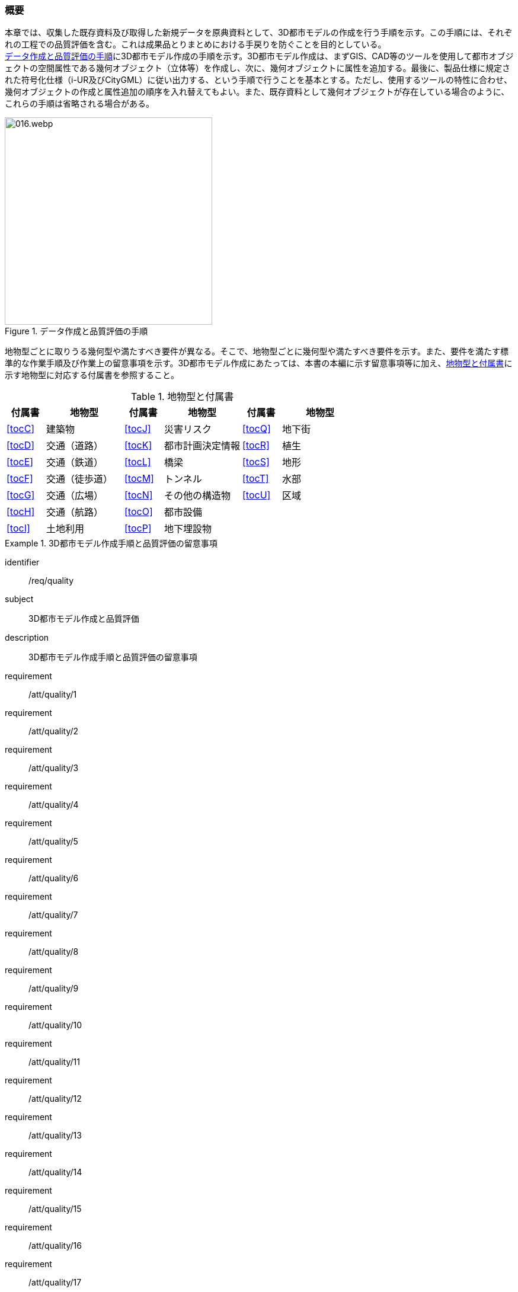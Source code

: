 [[toc4_01]]
=== 概要

本章では、収集した既存資料及び取得した新規データを原典資料として、((3D都市モデル))の作成を行う手順を示す。この手順には、それぞれの工程での品質評価を含む。これは成果品とりまとめにおける手戻りを防ぐことを目的としている。 +
<<fig-4-1>>に((3D都市モデル))作成の手順を示す。((3D都市モデル))作成は、まずGIS、CAD等のツールを使用して都市オブジェクトの空間属性である幾何オブジェクト（((立体))等）を作成し、次に、幾何オブジェクトに属性を追加する。最後に、製品仕様に規定された符号化仕様（((i-UR))及び((CityGML))）に従い出力する、という手順で行うことを基本とする。ただし、使用するツールの特性に合わせ、幾何オブジェクトの作成と属性追加の順序を入れ替えてもよい。また、既存資料として幾何オブジェクトが存在している場合のように、これらの手順は省略される場合がある。

[[fig-4-1]]
.データ作成と品質評価の手順
image::images/016.webp.png[width="350"]

地物型ごとに取りうる幾何型や満たすべき要件が異なる。そこで、地物型ごとに幾何型や満たすべき要件を示す。また、要件を満たす標準的な作業手順及び作業上の留意事項を示す。((3D都市モデル))作成にあたっては、本書の本編に示す留意事項等に加え、<<tab-4-1>>に示す地物型に対応する付属書を参照すること。



(((都市計画決定情報)))
[[tab-4-1]]
[cols="^1a,2a,^1a,2a,^1a,2a",options="header"]
.地物型と付属書
|===
| 付属書 ^| 地物型 | 付属書 ^| 地物型 | 付属書 ^| 地物型

| <<tocC>> | 建築物 | <<tocJ>> | 災害リスク | <<tocQ>> | 地下街
| <<tocD>> | 交通（道路） | <<tocK>> | 都市計画決定情報 | <<tocR>> | 植生
| <<tocE>> | 交通（鉄道） | <<tocL>> | 橋梁 | <<tocS>> | 地形
| <<tocF>> | 交通（徒歩道） | <<tocM>> | トンネル | <<tocT>> | 水部
| <<tocG>> | 交通（広場） | <<tocN>> | その他の構造物 | <<tocU>> | 区域
| <<tocH>> | 交通（航路） | <<tocO>> | 都市設備 |  |
| <<tocI>> | 土地利用 | <<tocP>> | 地下埋設物 |  |

|===

[requirements_class]
.3D都市モデル作成手順と品質評価の留意事項
====
[%metadata]
identifier:: /req/quality
subject:: 3D都市モデル作成と品質評価
description:: 3D都市モデル作成手順と品質評価の留意事項
requirement:: /att/quality/1
requirement:: /att/quality/2
requirement:: /att/quality/3
requirement:: /att/quality/4
requirement:: /att/quality/5
requirement:: /att/quality/6
requirement:: /att/quality/7
requirement:: /att/quality/8
requirement:: /att/quality/9
requirement:: /att/quality/10
requirement:: /att/quality/11
requirement:: /att/quality/12
requirement:: /att/quality/13
requirement:: /att/quality/14
requirement:: /att/quality/15
requirement:: /att/quality/16
requirement:: /att/quality/17
requirement:: /att/quality/18
requirement:: /att/quality/19
requirement:: /att/quality/20
requirement:: /att/quality/21
requirement:: /att/quality/22
requirement:: /att/quality/23
requirement:: /att/quality/24
requirement:: /att/quality/25
requirement:: /att/quality/26
====
